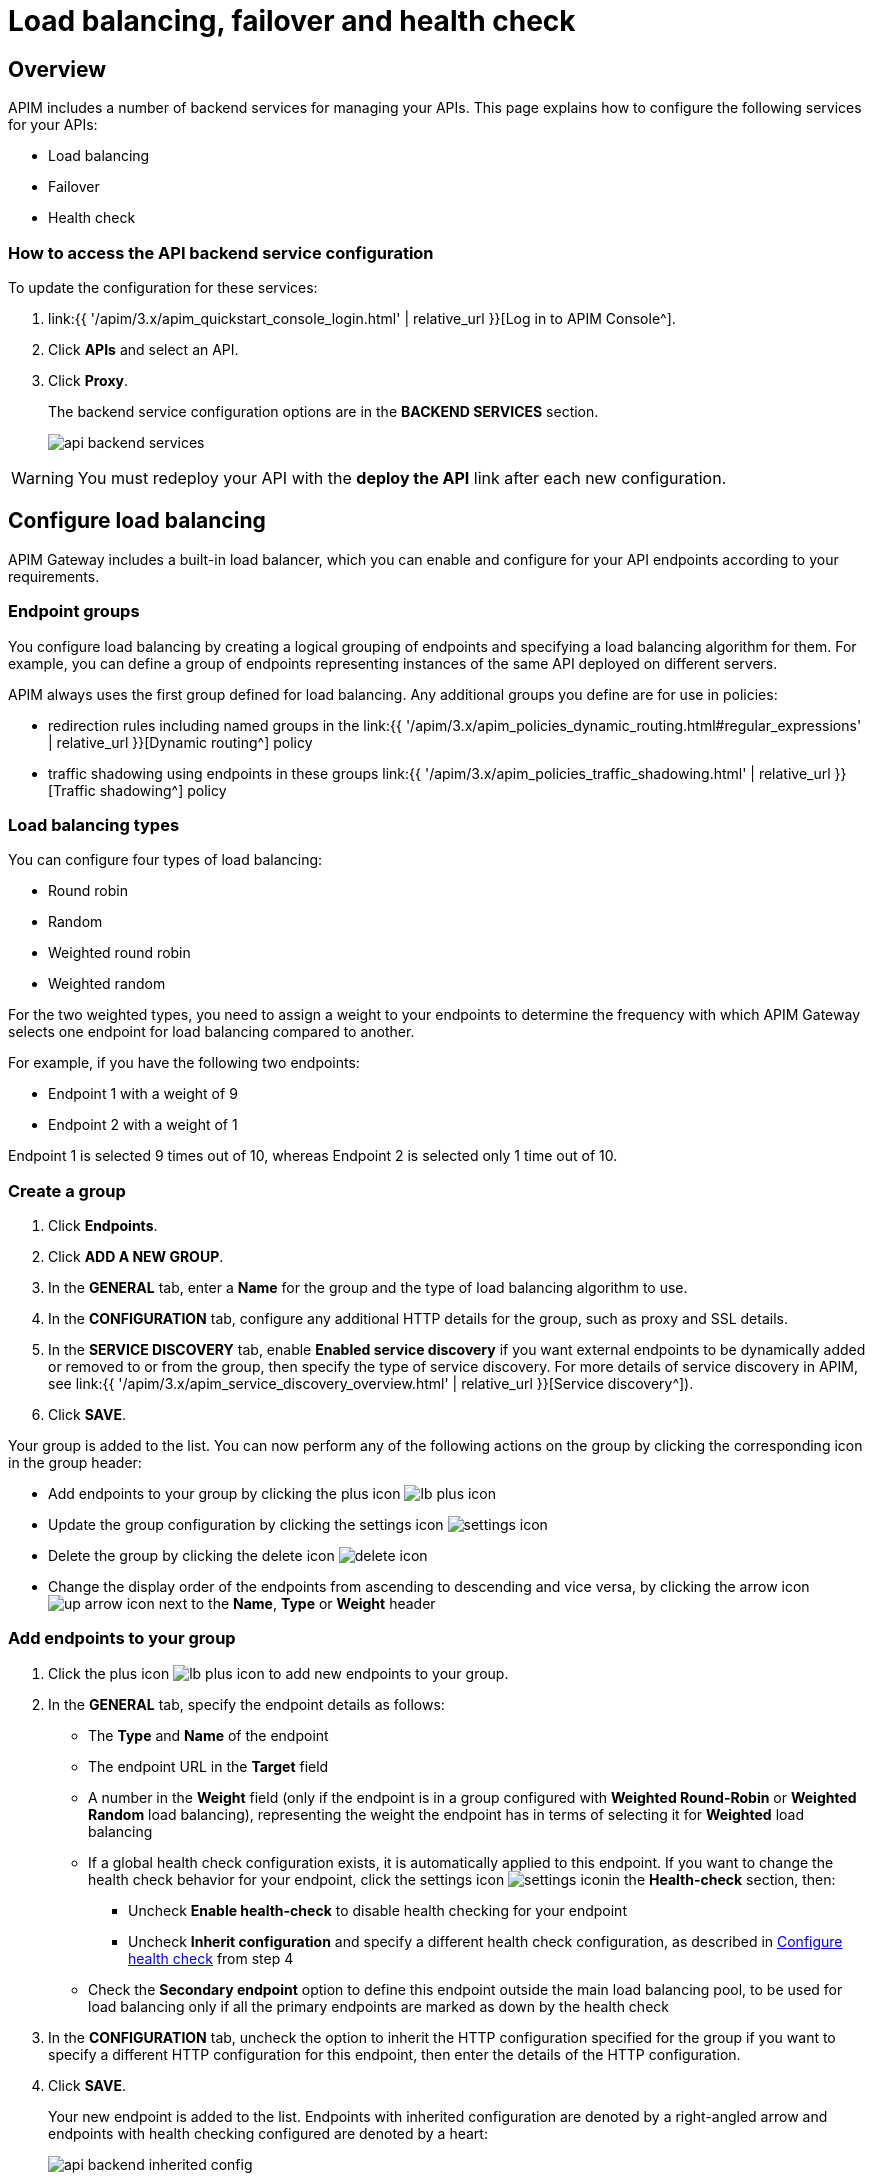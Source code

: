 = Load balancing, failover and health check
:page-sidebar: apim_3_x_sidebar
:page-permalink: apim/3.x/apim_publisherguide_backend_services.html
:page-folder: apim/user-guide/publisher
:page-layout: apim3x

== Overview

APIM includes a number of backend services for managing your APIs. This page explains how to configure the following services for your APIs:

* Load balancing
* Failover
* Health check

=== How to access the API backend service configuration

To update the configuration for these services:

. link:{{ '/apim/3.x/apim_quickstart_console_login.html' | relative_url }}[Log in to APIM Console^].
. Click *APIs* and select an API.
. Click *Proxy*.
+
The backend service configuration options are in the *BACKEND SERVICES* section.
+
image:{% link images/apim/3.x/api-publisher-guide/backend-services/api-backend-services.png %}[]

WARNING: You must redeploy your API with the *deploy the API* link after each new configuration.

== Configure load balancing

APIM Gateway includes a built-in load balancer, which you can enable and configure for your API endpoints according to your requirements.

[[endpoint-groups]]
=== Endpoint groups

You configure load balancing by creating a logical grouping of endpoints and specifying a load balancing algorithm for them. For example, you can define a group of endpoints representing instances of the same API deployed on different servers.

APIM always uses the first group defined for load balancing. Any additional groups you define are for use in policies:

* redirection rules including named groups in the link:{{ '/apim/3.x/apim_policies_dynamic_routing.html#regular_expressions' | relative_url }}[Dynamic routing^] policy
* traffic shadowing using endpoints in these groups link:{{ '/apim/3.x/apim_policies_traffic_shadowing.html' | relative_url }}[Traffic shadowing^] policy

=== Load balancing types

You can configure four types of load balancing:

* Round robin
* Random
* Weighted round robin
* Weighted random

For the two weighted types, you need to assign a weight to your endpoints to determine the frequency with which APIM Gateway selects one endpoint for load balancing compared to another.

For example, if you have the following two endpoints:

* Endpoint 1 with a weight of 9
* Endpoint 2 with a weight of 1

Endpoint 1 is selected 9 times out of 10, whereas Endpoint 2 is selected only 1 time out of 10.

=== Create a group

. Click *Endpoints*.
. Click *ADD A NEW GROUP*.
. In the *GENERAL* tab, enter a *Name* for the group and the type of load balancing algorithm to use.
. In the *CONFIGURATION* tab, configure any additional HTTP details for the group, such as proxy and SSL details.
. In the *SERVICE DISCOVERY* tab, enable *Enabled service discovery* if you want external endpoints to be dynamically added or removed to or from the group, then specify the type of service discovery. For more details of service discovery in APIM, see link:{{ '/apim/3.x/apim_service_discovery_overview.html' | relative_url }}[Service discovery^]).
. Click *SAVE*.

Your group is added to the list. You can now perform any of the following actions on the group by clicking the corresponding icon in the group header:

* Add endpoints to your group by clicking the plus icon image:{% link images/icons/lb-plus-icon.png %}[role="icon"]
* Update the group configuration by clicking the settings icon image:{% link images/icons/settings-icon.png %}[role="icon"]
* Delete the group by clicking the delete icon image:{% link images/icons/delete-icon.png %}[role="icon"]
* Change the display order of the endpoints from ascending to descending and vice versa, by clicking the arrow icon image:{% link images/icons/up-arrow-icon.png %}[role="icon"] next to the *Name*, *Type* or *Weight* header

=== Add endpoints to your group

. Click the plus icon image:{% link images/icons/lb-plus-icon.png %}[role="icon"] to add new endpoints to your group.
. In the *GENERAL* tab, specify the endpoint details as follows:

* The *Type* and *Name* of the endpoint
* The endpoint URL in the *Target* field
* A number in the *Weight* field (only if the endpoint is in a group configured with *Weighted Round-Robin* or *Weighted Random* load balancing), representing the weight the endpoint has in terms of selecting it for
*Weighted* load balancing
* If a global health check configuration exists, it is automatically applied to this endpoint. If you want to change the health check behavior for your endpoint, click the settings icon image:{% link images/icons/settings-icon.png %}[role="icon"]in the *Health-check* section, then:
** Uncheck *Enable health-check* to disable health checking for your endpoint
** Uncheck *Inherit configuration* and specify a different health check configuration, as described in <<Configure health check>> from step 4
* Check the *Secondary endpoint* option to define this endpoint outside the main load balancing pool, to be used for load balancing only if all the primary endpoints are marked as down by the health check

. In the *CONFIGURATION* tab, uncheck the option to inherit the HTTP configuration specified for the group if you want to specify a different HTTP configuration for this endpoint, then enter the details of the HTTP configuration.
. Click *SAVE*.
+
Your new endpoint is added to the list. Endpoints with inherited configuration are denoted by a right-angled arrow and endpoints with health checking configured are denoted by a heart:
+
image:{% link images/apim/3.x/api-publisher-guide/backend-services/api-backend-inherited-config.png %}[]

You can now perform any of the following actions on the endpoint:

* Update the endpoint configuration by clicking the settings icon image:{% link images/icons/settings-icon.png %}[role="icon"] next to the endpoint
* Delete one or more of the endpoints in the group by selecting the relevant checkboxes and clicking the delete icon image:{% link images/icons/delete-icon.png %}[role="icon"] in the header row

== Configure failover

Once you have configured your endpoints, as described in <<Configure load balancing>>, you can configure failover for the endpoints and load balancing algorithm configured.

. Click *Failover*.
. Select *Enabled* to enable failover.
+
image:{% link images/apim/3.x/api-publisher-guide/backend-services/api-backend-failover.png %}[]

. Enter a *Max attempts* number, for the number of times APIM Gateway attempts to find a suitable endpoint, according to the load balancing algorithm, before returning an error.
. Enter a *Timeout*, for the number of milliseconds between each attempt.
. Click *SAVE*.

== Configure health check

This section explains how to create a global health check configuration. When you create a global health check configuration, APIM applies the configuration to all existing endpoints and all new endpoints you create by default.

To create an endpoint-specific health check configuration or disable health checking for an endpoint, choose the endpoint first and click the health check settings, as described in <<Add endpoints to your group>>.

From APIM version 3.6, you can view the health of your APIs in *Dashboard*, by clicking the *APIS STATUS* tab:

image:{% link images/apim/3.x/api-publisher-guide/backend-services/api-status-dashboard.png %}[]

To configure health checking:

. Click *Health-check*.
. Click the *Configure Health-check* link at the top of the page.
. Select *Enable health-check*.
+
image:{% link images/apim/3.x/api-publisher-guide/backend-services/api-backend-health-check.png %}[]

ifeval::[{{ site.products.apim._3x.version }} < 3.6.0]
. Enter the interval between each health check as an *Interval* number and a *Time Unit*. Note that this interval is applied for each gateway in your APIM environment.
endif::[]
ifeval::[{{ site.products.apim._3x.version }} >= 3.6.0]
. Enter the schedule as a `cron` expression.
endif::[]

. Enter the *HTTP Method* which triggers the health check.
. Add the path which triggers the health check. Select *From root path* to apply the path specified at root URL level. For example, if your endpoint URL is `www.test.com/api`, this option removes `/api` before appending the path.
. Specify headers which trigger the health check, if any. You can use link:{{ '/apim/3.x/apim_publisherguide_expression_language.html' | relative_url }}[Gravitee Expression Language^] to configure a header. Available variables are link:{{ '/apim/3.x/apim_publisherguide_expression_language.html#dictionaries' | relative_url }}[dictionaries^] and link:{{ '/apim/3.x/apim_publisherguide_expression_language.html#properties' | relative_url }}[api's properties^] access.
. In *Assertions*, specify any conditions to test for in the API response in order to trigger the health check. Assertions are written in link:{{ '/apim/3.x/apim_publisherguide_expression_language.html' | relative_url }}[Gravitee Expression Language^]. An assertion can be a simple 200 response (`#response.status == 200`) but you can also test for specific content.
. Click *SAVE*.
+
You can see a visual summary of the health check configuration you specified on the right.
+
After you deploy your API, click *Back to Health-check* to view the health check. You can filter the display by date and time period.
